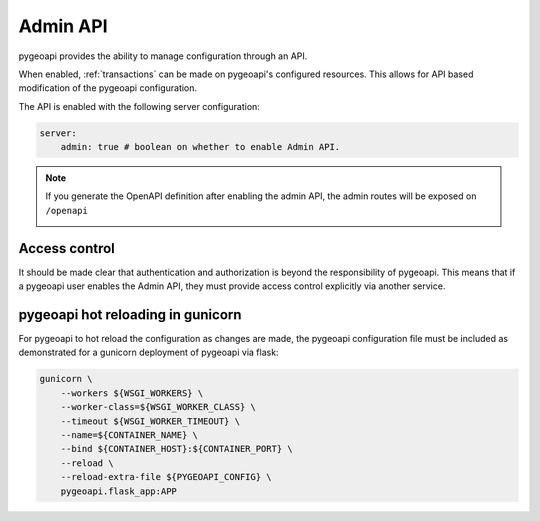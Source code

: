 .. _admin-api:

Admin API
=========

pygeoapi provides the ability to manage configuration through an API.

When enabled, :ref:`transactions` can be made on pygeoapi's configured resources.  This allows for API based modification of the pygeoapi configuration.

The API is enabled with the following server configuration:

.. code-block:: yaml

    server:
        admin: true # boolean on whether to enable Admin API.

.. note::

    If you generate the OpenAPI definition after enabling the admin API, the admin routes will be exposed on ``/openapi`` 

    .. image:: /_static/openapi_admin.png
        :alt: admin routes
        :align: center

    
Access control
--------------

It should be made clear that authentication and authorization is beyond the responsibility of pygeoapi.  This means that
if a pygeoapi user enables the Admin API, they must provide access control explicitly via another service.

pygeoapi hot reloading in gunicorn
----------------------------------

For pygeoapi to hot reload the configuration as changes are made, the pygeoapi configuration file must be included as
demonstrated for a gunicorn deployment of pygeoapi via flask:

.. code-block:: bash

    gunicorn \
        --workers ${WSGI_WORKERS} \
        --worker-class=${WSGI_WORKER_CLASS} \
        --timeout ${WSGI_WORKER_TIMEOUT} \
        --name=${CONTAINER_NAME} \
        --bind ${CONTAINER_HOST}:${CONTAINER_PORT} \
        --reload \
        --reload-extra-file ${PYGEOAPI_CONFIG} \
        pygeoapi.flask_app:APP
